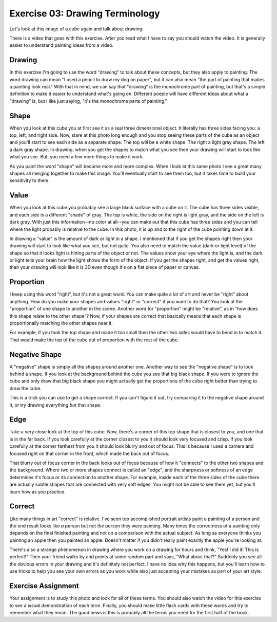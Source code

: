 Exercise 03: Drawing Terminology
================================

Let's look at this image of a cube again and talk about drawing:

.. image:: https://s3.amazonaws.com/photos.learnartthehardway.com/basic_shapes/small/cube_gray_on_black.JPG
    :target: https://s3.amazonaws.com/photos.learnartthehardway.com/basic_shapes/large/cube_gray_on_black.JPG

There is a video that goes with this exercise. After you read what I have to say you should watch the video.  It is generally easier to understand painting ideas from a video.

Drawing
-------

In this exercise I'm going to use the word "drawing" to talk about these concepts, but they also apply to painting.  The word drawing can mean "I used a pencil to draw my dog on paper", but it can also mean "the part of painting that makes a painting look real."  With that in mind, we can say that "drawing" is the monochrome part of painting, but that's a simple definition to make it easier to understand what's going on.  Different poeple will have different ideas about what a "drawing" is, but I like just saying, "it's the monochrome parts of painting."

Shape
-----

When you look at this cube you at first see it as a real three dimensional object.  It literally has three sides facing you: a top, left, and right side.  Now, stare at this photo long enough and you stop seeing these parts of the cube as an object and you'll start to see each side as a separate shape.  The top will be a white shape. The right a light gray shape. The left a dark gray shape.  In drawing, when you get the shapes to match what you see then your drawing will start to look like what you see.  But, you need a few more things to make it work.

As you paint the word "shape" will become more and more complex.  When I look at this same photo I see a great many shapes all merging together to make this image.  You'll eventually start to see them too, but it takes time to build your sensitivity to them.

Value
-----

When you look at this cube you probably see a large black surface with a cube on it.  The cube has three sides visible, and each side is a different "shade" of gray.  The top is white, the side on the right is light gray, and the side on the left is dark gray.  With just this information--no color at all--you can make out that this cube has three sides and you can tell where the light probably is relative to the cube.  In this photo, it is up and to the right of the cube pointing down at it.

In drawing a "value" is the amount of dark or light in a shape.  I mentioned that if you get the shapes right then your drawing will start to look like what you see, but not quite.  You also need to match the value (dark or light level) of the shape so that it looks light is hitting parts of the object or not.  The values show your eye where the light is, and the dark or light tells your brain how the light shows the form of the object.  If you get the shapes right, and get the values right, then your drawing will look like it is 3D even though it's on a flat piece of paper or canvas.

Proportion
----------

I keep using this word "right", but it's not a great word.  You can make quite a lot of art and never be "right" about anything.  How do you make your shapes and values "right" or "correct" if you want to do that?  You look at the "proportion" of one shape to another in the scene.  Another word for "proportion" might be "relative", as in "how does this shape relate to the other shape"?  Now, if your shapes are correct that basically means that each shape is proportionally matching the other shapes near it.

For example, if you took the top shape and made it too small then the other two sides would have to bend in to match it.  That would make the top of the cube out of proportion with the rest of the cube.

Negative Shape
--------------

A "negative" shape is simply all the shapes around another one.  Another way to see the "negative shape" is to look behind a shape.  If you look at the background behind the cube you see that big black shape.  If you were to ignore the cube and only draw that big black shape you might actually get the proportions of the cube right better than trying to draw the cube.

This is a trick you can use to get a shape correct.  If you can't figure it out, try comparing it to the negative shape around it, or try drawing everything *but* that shape.


Edge
----

Take a very close look at the top of this cube.  Now, there's a corner of this top shape that is closest to you, and one that is in the far back.  If you look carefully at the corner closest to you it should look very focused and crisp.  If you look carefully at the corner farthest from you it should look blurry and out of focus.  This is because I used a camera and focused right on that corner in the front, which made the back out of focus.

That blurry out of focus corner in the back looks out of focus because of how it "connects" to the other two shapes and the background.  Where two or more shapes connect is called an "edge", and the sharpness or softness of an edge determines it's focus *or* its connection to another shape.  For example, inside each of the three sides of the cube there are actually subtle shapes that are connected with very soft edges.  You might not be able to see them yet, but you'll learn how as you practice.

Correct
-------

Like many things in art "correct" is relative.  I've seen top accomplished portrait artists paint a painting of a person and the end result looks like *a* person but not *the* person they were painting.  Many times the correctness of a painting only depends on the final finished painting and not on a comparison with the actual subject.  As long as everyone thinks you painting an apple then you painted an apple.  Doesn't matter if you didn't really paint exactly the apple you're looking at.

There's also a strange phenomenon in drawing where you work on a drawing for hours and think, "Yes! I did it! This is perfect!"  Then your friend walks by and points at some random part and says, "What about that?"  Suddenly you see all the obvious errors in your drawing and it's definitely not perfect.  I have no idea why this happens, but you'll learn how to use tricks to help you see your own errors as you work while also just accepting your mistakes as part of your art style.


Exercise Assignment
-------------------

Your assignment is to study this photo and look for all of these terms.  You should also watch the video for this exercise to see a *visual* demonstration of each term.  Finally, you should make little flash cards with these words and try to remember what they mean.  The good news is this is probably all the terms you need for the first half of the book.
